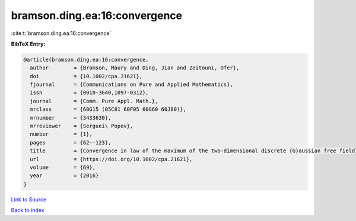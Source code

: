 bramson.ding.ea:16:convergence
==============================

:cite:t:`bramson.ding.ea:16:convergence`

**BibTeX Entry:**

.. code-block:: bibtex

   @article{bramson.ding.ea:16:convergence,
     author        = {Bramson, Maury and Ding, Jian and Zeitouni, Ofer},
     doi           = {10.1002/cpa.21621},
     fjournal      = {Communications on Pure and Applied Mathematics},
     issn          = {0010-3640,1097-0312},
     journal       = {Comm. Pure Appl. Math.},
     mrclass       = {60G15 (05C81 60F05 60G60 60J80)},
     mrnumber      = {3433630},
     mrreviewer    = {Serguei\ Popov},
     number        = {1},
     pages         = {62--123},
     title         = {Convergence in law of the maximum of the two-dimensional discrete {G}aussian free field},
     url           = {https://doi.org/10.1002/cpa.21621},
     volume        = {69},
     year          = {2016}
   }

`Link to Source <https://doi.org/10.1002/cpa.21621},>`_


`Back to index <../By-Cite-Keys.html>`_
